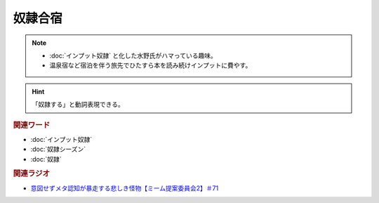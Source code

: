 奴隷合宿
====================
.. note:: 
  * :doc:`インプット奴隷` と化した水野氏がハマっている趣味。
  * 温泉宿など宿泊を伴う旅先でひたすら本を読み続けインプットに費やす。

.. hint:: 
  「奴隷する」と動詞表現できる。


.. rubric:: 関連ワード
* :doc:`インプット奴隷` 
* :doc:`奴隷シーズン` 
* :doc:`奴隷` 

.. rubric:: 関連ラジオ
* `意図せずメタ認知が暴走する悲しき怪物【ミーム提案委員会2】＃71`_

.. _意図せずメタ認知が暴走する悲しき怪物【ミーム提案委員会2】＃71: https://www.youtube.com/watch?v=sj7eer2tArs



